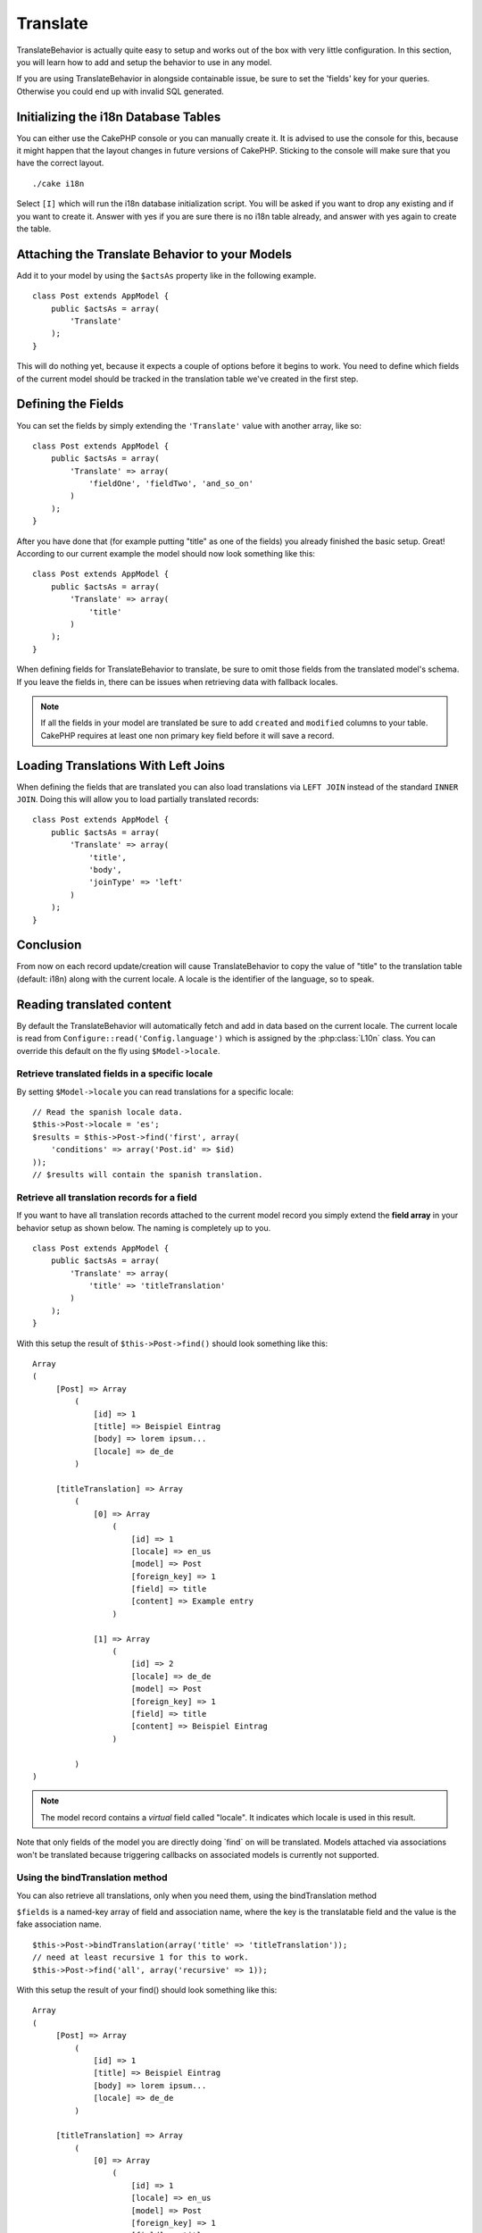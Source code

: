 Translate
#########

.. php:class:: TranslateBehavior()

TranslateBehavior is actually quite easy to setup and works out of
the box with very little configuration. In this section, you will
learn how to add and setup the behavior to use in any model.

If you are using TranslateBehavior in alongside containable issue,
be sure to set the 'fields' key for your queries. Otherwise you
could end up with invalid SQL generated.

Initializing the i18n Database Tables
=====================================

You can either use the CakePHP console or you can manually create
it. It is advised to use the console for this, because it might
happen that the layout changes in future versions of CakePHP.
Sticking to the console will make sure that you have the correct
layout. ::

    ./cake i18n

Select ``[I]`` which will run the i18n database initialization
script. You will be asked if you want to drop any existing and if
you want to create it. Answer with yes if you are sure there is no
i18n table already, and answer with yes again to create the table.

Attaching the Translate Behavior to your Models
===============================================

Add it to your model by using the ``$actsAs`` property like in the
following example. ::

    class Post extends AppModel {
        public $actsAs = array(
            'Translate'
        );
    }

This will do nothing yet, because it expects a couple of options
before it begins to work. You need to define which fields of the
current model should be tracked in the translation table we've
created in the first step.

Defining the Fields
===================

You can set the fields by simply extending the ``'Translate'``
value with another array, like so::

    class Post extends AppModel {
        public $actsAs = array(
            'Translate' => array(
                'fieldOne', 'fieldTwo', 'and_so_on'
            )
        );
    }

After you have done that (for example putting "title" as one of the
fields) you already finished the basic setup. Great! According to
our current example the model should now look something like this::

    class Post extends AppModel {
        public $actsAs = array(
            'Translate' => array(
                'title'
            )
        );
    }

When defining fields for TranslateBehavior to translate, be sure to
omit those fields from the translated model's schema. If you leave
the fields in, there can be issues when retrieving data with
fallback locales.

.. note::

    If all the fields in your model are translated be sure to add ``created``
    and ``modified`` columns to your table. CakePHP requires at least one non
    primary key field before it will save a record.

Loading Translations With Left Joins
====================================

When defining the fields that are translated you can also load translations via
``LEFT JOIN`` instead of the standard ``INNER JOIN``. Doing this will allow you
to load partially translated records::

    class Post extends AppModel {
        public $actsAs = array(
            'Translate' => array(
                'title',
                'body',
                'joinType' => 'left'
            )
        );
    }

.. versionadded:: 2.10.0
    The ``joinType`` option was added in 2.10.0

Conclusion
==========

From now on each record update/creation will cause
TranslateBehavior to copy the value of "title" to the translation
table (default: i18n) along with the current locale. A locale is
the identifier of the language, so to speak.


Reading translated content
==========================

By default the TranslateBehavior will automatically fetch and add in data based
on the current locale. The current locale is read from ``Configure::read('Config.language')``
which is assigned by the :php:class:`L10n` class. You can override this
default on the fly using ``$Model->locale``.

Retrieve translated fields in a specific locale
-----------------------------------------------

By setting ``$Model->locale`` you can read translations for a specific locale::

    // Read the spanish locale data.
    $this->Post->locale = 'es';
    $results = $this->Post->find('first', array(
        'conditions' => array('Post.id' => $id)
    ));
    // $results will contain the spanish translation.

Retrieve all translation records for a field
--------------------------------------------

If you want to have all translation records attached to the current
model record you simply extend the **field array** in your behavior
setup as shown below. The naming is completely up to you. ::

    class Post extends AppModel {
        public $actsAs = array(
            'Translate' => array(
                'title' => 'titleTranslation'
            )
        );
    }

With this setup the result of ``$this->Post->find()`` should look
something like this::

    Array
    (
         [Post] => Array
             (
                 [id] => 1
                 [title] => Beispiel Eintrag
                 [body] => lorem ipsum...
                 [locale] => de_de
             )

         [titleTranslation] => Array
             (
                 [0] => Array
                     (
                         [id] => 1
                         [locale] => en_us
                         [model] => Post
                         [foreign_key] => 1
                         [field] => title
                         [content] => Example entry
                     )

                 [1] => Array
                     (
                         [id] => 2
                         [locale] => de_de
                         [model] => Post
                         [foreign_key] => 1
                         [field] => title
                         [content] => Beispiel Eintrag
                     )

             )
    )

.. note::

    The model record contains a *virtual* field called
    "locale". It indicates which locale is used in this result.

Note that only fields of the model you are directly doing \`find\`
on will be translated. Models attached via associations won't be
translated because triggering callbacks on associated models is
currently not supported.

Using the bindTranslation method
--------------------------------

You can also retrieve all translations, only when you need them,
using the bindTranslation method

.. php:method:: bindTranslation($fields, $reset)

``$fields`` is a named-key array of field and association name,
where the key is the translatable field and the value is the fake
association name. ::

    $this->Post->bindTranslation(array('title' => 'titleTranslation'));
    // need at least recursive 1 for this to work.
    $this->Post->find('all', array('recursive' => 1));

With this setup the result of your find() should look something
like this::

    Array
    (
         [Post] => Array
             (
                 [id] => 1
                 [title] => Beispiel Eintrag
                 [body] => lorem ipsum...
                 [locale] => de_de
             )

         [titleTranslation] => Array
             (
                 [0] => Array
                     (
                         [id] => 1
                         [locale] => en_us
                         [model] => Post
                         [foreign_key] => 1
                         [field] => title
                         [content] => Example entry
                     )

                 [1] => Array
                     (
                         [id] => 2
                         [locale] => de_de
                         [model] => Post
                         [foreign_key] => 1
                         [field] => title
                         [content] => Beispiel Eintrag
                     )

             )
    )

Saving in another language
==========================

You can force the model which is using the TranslateBehavior to
save in a language other than the one detected.

To tell a model in what language the content is going to be you
simply change the value of the ``$locale`` property on the model
before you save the data to the database. You can do that either in
your controller or you can define it directly in the model.

**Example A:** In your controller::

    class PostsController extends AppController {

        public function add() {
            if (!empty($this->request->data)) {
                // we are going to save the German version
                $this->Post->locale = 'de_de';
                $this->Post->create();
                if ($this->Post->save($this->request->data)) {
                    return $this->redirect(array('action' => 'index'));
                }
            }
        }
    }

**Example B:** In your model::

    class Post extends AppModel {
        public $actsAs = array(
            'Translate' => array(
                'title'
            )
        );

        // Option 1) just define the property directly
        public $locale = 'en_us';

        // Option 2) create a simple method
        public function setLanguage($locale) {
            $this->locale = $locale;
        }
    }

Multiple Translation Tables
===========================

If you expect a lot entries you probably wonder how to deal with a
rapidly growing database table. There are two properties introduced
by TranslateBehavior that allow to specify which "Model" to bind as
the model containing the translations.

These are **$translateModel** and **$translateTable**.

Lets say we want to save our translations for all posts in the
table "post\_i18ns" instead of the default "i18n" table. To do so
you need to setup your model like this::

    class Post extends AppModel {
        public $actsAs = array(
            'Translate' => array(
                'title'
            )
        );

        // Use a different model (and table)
        public $translateModel = 'PostI18n';
    }

.. note::

    It is important that you to pluralize the table. It is now a
    usual model and can be treated as such and thus comes with the
    conventions involved. The table schema itself must be identical
    with the one generated by the CakePHP console script. To make sure
    it fits one could just initialize a empty i18n table using the
    console and rename the table afterwards.

Create the TranslateModel
-------------------------

For this to work you need to create the actual model file in your
models folder. Reason is that there is no property to set the
displayField directly in the model using this behavior yet.

Make sure that you change the ``$displayField`` to ``'field'``. ::

    class PostI18n extends AppModel {
        public $displayField = 'field'; // important
    }
    // filename: PostI18n.php

That's all it takes. You can also add all other model stuff here
like $useTable. But for better consistency we could do that in the
model which actually uses this translation model. This is where the
optional ``$translateTable`` comes into play.

Changing the Table
------------------

If you want to change the name of the table you simply define
$translateTable in your model, like so::

    class Post extends AppModel {
        public $actsAs = array(
            'Translate' => array(
                'title'
            )
        );

        // Use a different model
        public $translateModel = 'PostI18n';

        // Use a different table for translateModel
        public $translateTable = 'post_translations';
    }

Please note that **you can't use $translateTable alone**. If you
don't intend to use a custom ``$translateModel`` then leave this
property untouched. Reason is that it would break your setup and
show you a "Missing Table" message for the default I18n model which
is created in runtime.


.. meta::
    :title lang=en: Translate
    :keywords lang=en: invalid sql,correct layout,translation table,layout changes,database tables,array,queries,cakephp,models,translate,public name
